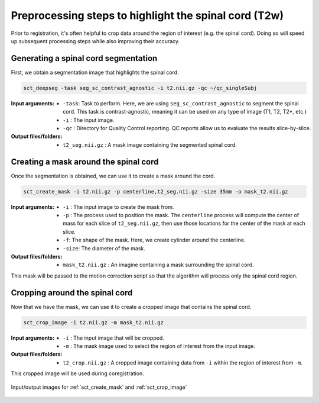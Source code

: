 .. _preprocessing-t2:

Preprocessing steps to highlight the spinal cord (T2w)
######################################################

Prior to registration, it's often helpful to crop data around the region of interest (e.g. the spinal cord). Doing so will speed up subsequent processing steps while also improving their accuracy.

Generating a spinal cord segmentation
-------------------------------------

First, we obtain a segmentation image that highlights the spinal cord.

.. code::

   sct_deepseg -task seg_sc_contrast_agnostic -i t2.nii.gz -qc ~/qc_singleSubj

:Input arguments:
   - ``-task``: Task to perform. Here, we are using ``seg_sc_contrast_agnostic`` to segment the spinal cord. This task is contrast-agnostic, meaning it can be used on any type of image (T1, T2, T2*, etc.)
   - ``-i`` : The input image.
   - ``-qc`` : Directory for Quality Control reporting. QC reports allow us to evaluate the results slice-by-slice.

:Output files/folders:
   - ``t2_seg.nii.gz`` : A mask image containing the segmented spinal cord.

Creating a mask around the spinal cord
--------------------------------------

Once the segmentation is obtained, we can use it to create a mask around the cord.

.. code::

   sct_create_mask -i t2.nii.gz -p centerline,t2_seg.nii.gz -size 35mm -o mask_t2.nii.gz

:Input arguments:
   - ``-i`` : The input image to create the mask from.
   - ``-p`` : The process used to position the mask. The ``centerline`` process will compute the center of mass for each slice of ``t2_seg.nii.gz``, then use those locations for the center of the mask at each slice.
   - ``-f``: The shape of the mask. Here, we create cylinder around the centerline.
   - ``-size``: The diameter of the mask.

:Output files/folders:
   - ``mask_t2.nii.gz`` : An imagine containing a mask surrounding the spinal cord.

This mask will be passed to the motion correction script so that the algorithm will process only the spinal cord region.


Cropping around the spinal cord
-------------------------------

Now that we have the mask, we can use it to create a cropped image that contains the spinal cord.

.. code::

   sct_crop_image -i t2.nii.gz -m mask_t2.nii.gz

:Input arguments:
   - ``-i`` : The input image that will be cropped.
   - ``-m`` : The mask image used to select the region of interest from the input image.

:Output files/folders:
   - ``t2_crop.nii.gz`` : A cropped image containing data from ``-i`` within the region of interest from ``-m``.

This cropped image will be used during coregistration.

.. figure:: https://raw.githubusercontent.com/spinalcordtoolbox/doc-figures/master/contrast-agnostic-registration/preprocessing-t2.png
   :align: center

   Input/output images for :ref:`sct_create_mask` and :ref:`sct_crop_image`
